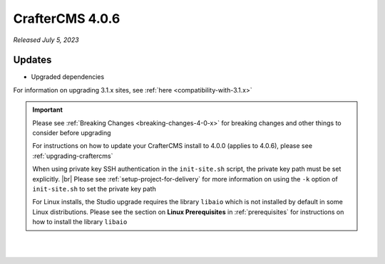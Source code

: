 .. index:: CrafterCMS 4.0.6 Release Notes

----------------
CrafterCMS 4.0.6
----------------

*Released July 5, 2023*

^^^^^^^
Updates
^^^^^^^

* Upgraded dependencies

For information on upgrading 3.1.x sites, see :ref:`here <compatibility-with-3.1.x>`

.. important::

    Please see :ref:`Breaking Changes <breaking-changes-4-0-x>` for breaking changes and other
    things to consider before upgrading

    For instructions on how to update your CrafterCMS install to 4.0.0 (applies to 4.0.6),
    please see :ref:`upgrading-craftercms`

    When using private key SSH authentication in the ``init-site.sh`` script, the private key path must be set explicitly. |br|
    Please see :ref:`setup-project-for-delivery` for more information on using the ``-k`` option of ``init-site.sh`` to
    set the private key path

    For Linux installs, the Studio upgrade requires the library ``libaio`` which is not installed
    by default in some Linux distributions.  Please see the section on **Linux Prerequisites**
    in :ref:`prerequisites` for instructions on how to install the library ``libaio``

|
|

.. raw:: html

   <hr>


